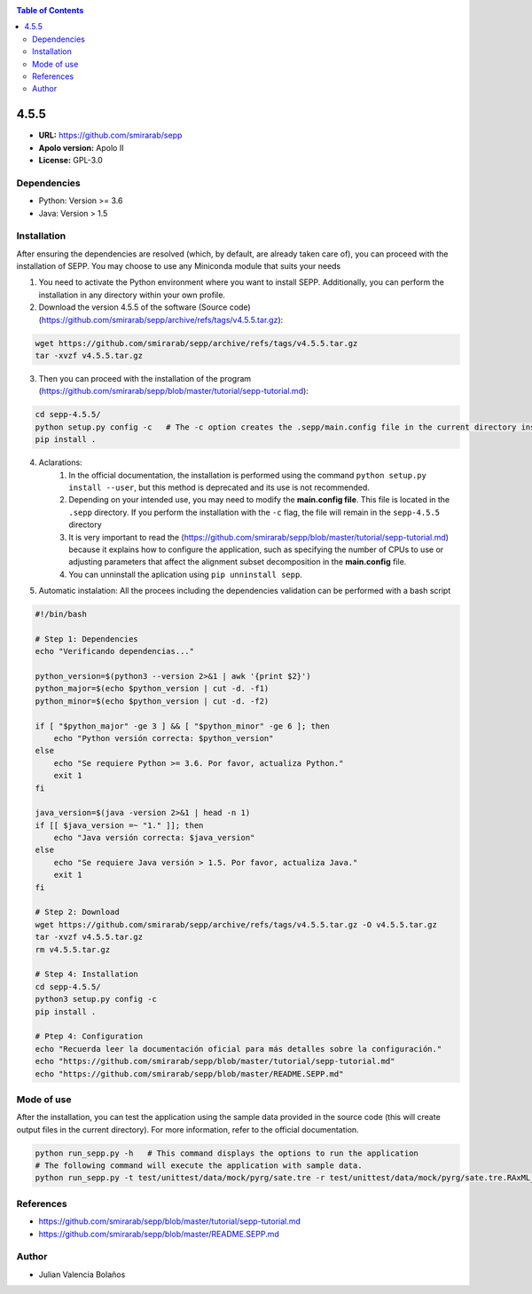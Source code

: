 .. _sepp-4.5.5:


.. contents:: Table of Contents

*****
4.5.5
*****

- **URL:** https://github.com/smirarab/sepp
- **Apolo version:** Apolo II
- **License:** GPL-3.0

Dependencies
------------

- Python: Version >= 3.6
- Java: Version > 1.5

Installation
------------

After ensuring the dependencies are resolved (which, by default, are already taken care of), you can proceed with the installation of SEPP. You may choose to use any Miniconda module that suits your needs

1. You need to activate the Python environment where you want to install SEPP. Additionally, you can perform the installation in any directory within your own profile.

2. Download the version 4.5.5 of the software (Source code) (https://github.com/smirarab/sepp/archive/refs/tags/v4.5.5.tar.gz):

.. code-block:: bash

    wget https://github.com/smirarab/sepp/archive/refs/tags/v4.5.5.tar.gz
    tar -xvzf v4.5.5.tar.gz

3. Then you can proceed with the installation of the program (https://github.com/smirarab/sepp/blob/master/tutorial/sepp-tutorial.md):

.. code-block:: bash

    cd sepp-4.5.5/
    python setup.py config -c   # The -c option creates the .sepp/main.config file in the current directory instead of the home directory.
    pip install .

4. Aclarations:
    1. In the official documentation, the installation is performed using the command ``python setup.py install --user``, but this method is deprecated and its use is not recommended.
    2. Depending on your intended use, you may need to modify the **main.config file**. This file is located in the ``.sepp`` directory. If you perform the installation with the ``-c`` flag, the file will remain in the ``sepp-4.5.5`` directory
    3. It is very important to read the (https://github.com/smirarab/sepp/blob/master/tutorial/sepp-tutorial.md) because it explains how to configure the application, such as specifying the number of CPUs to use or adjusting parameters that affect the alignment subset decomposition in the **main.config** file.
    4. You can unninstall the aplication using ``pip unninstall sepp``.

5. Automatic instalation: All the procees including the dependencies validation can be performed with a bash script

.. code-block:: bash

    #!/bin/bash

    # Step 1: Dependencies
    echo "Verificando dependencias..."

    python_version=$(python3 --version 2>&1 | awk '{print $2}')
    python_major=$(echo $python_version | cut -d. -f1)
    python_minor=$(echo $python_version | cut -d. -f2)

    if [ "$python_major" -ge 3 ] && [ "$python_minor" -ge 6 ]; then
        echo "Python versión correcta: $python_version"
    else
        echo "Se requiere Python >= 3.6. Por favor, actualiza Python."
        exit 1
    fi

    java_version=$(java -version 2>&1 | head -n 1)
    if [[ $java_version =~ "1." ]]; then
        echo "Java versión correcta: $java_version"
    else
        echo "Se requiere Java versión > 1.5. Por favor, actualiza Java."
        exit 1
    fi

    # Step 2: Download
    wget https://github.com/smirarab/sepp/archive/refs/tags/v4.5.5.tar.gz -O v4.5.5.tar.gz
    tar -xvzf v4.5.5.tar.gz
    rm v4.5.5.tar.gz

    # Step 4: Installation
    cd sepp-4.5.5/
    python3 setup.py config -c
    pip install .

    # Ptep 4: Configuration
    echo "Recuerda leer la documentación oficial para más detalles sobre la configuración."
    echo "https://github.com/smirarab/sepp/blob/master/tutorial/sepp-tutorial.md"
    echo "https://github.com/smirarab/sepp/blob/master/README.SEPP.md"

Mode of use
-----------

After the installation, you can test the application using the sample data provided in the source code (this will create output files in the current directory). For more information, refer to the official documentation.

.. code-block:: bash

    python run_sepp.py -h   # This command displays the options to run the application
    # The following command will execute the application with sample data.
    python run_sepp.py -t test/unittest/data/mock/pyrg/sate.tre -r test/unittest/data/mock/pyrg/sate.tre.RAxML_info -a test/unittest/data/mock/pyrg/sate.fasta -f test/unittest/data/mock/pyrg/pyrg.even.fas

References
----------

- https://github.com/smirarab/sepp/blob/master/tutorial/sepp-tutorial.md
- https://github.com/smirarab/sepp/blob/master/README.SEPP.md

Author
------

- Julian Valencia Bolaños
